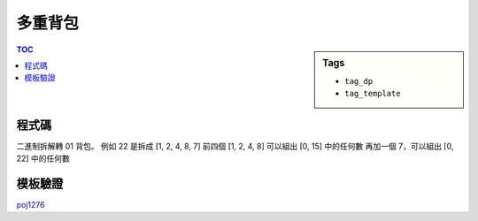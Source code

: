 ###################################################
多重背包
###################################################

.. sidebar:: Tags

    - ``tag_dp``
    - ``tag_template``

.. contents:: TOC
    :depth: 2

************************
程式碼
************************

二進制拆解轉 01 背包。
例如 22 是拆成 [1, 2, 4, 8, 7]
前四個 [1, 2, 4, 8] 可以組出 [0, 15] 中的任何數
再加一個 7，可以組出 [0, 22] 中的任何數

.. code-block:: cpp
    :linenos:

    typedef long long ll;

    struct Item {
        ll v, w;
    };

    vector<Item> items;
    for (int i = 0; i < N; i++) {
        ll val, w, num;
        for (ll k = 1; k <= num; k *= 2) {
            items.push_back((Item) {k * val, k * w});
            num -= k;
        }
        if (num > 0) {
            items.push_back((Item) {num * val, num * w});
        }
    }

    printf("%lld\n", knapsack01(items, W));



************************
模板驗證
************************

`poj1276 <../../poj/p1276.html>`_
